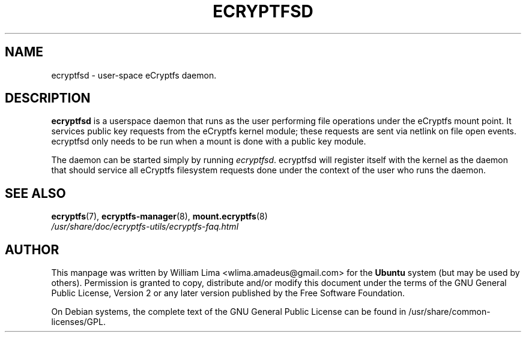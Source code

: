 .TH ECRYPTFSD 8 "May 2007" ecryptfs-utils "eCryptfs"
.SH NAME
ecryptfsd \- user\-space eCryptfs daemon.

.SH DESCRIPTION
\fBecryptfsd\fP is a userspace daemon that runs as the user performing
file operations under the eCryptfs mount point. It services public key
requests from the eCryptfs kernel module; these requests are sent via
netlink on file open events. ecryptfsd only needs to be run when a
mount is done with a public key module.

The daemon can be started simply by running \fIecryptfsd\fP. ecryptfsd
will register itself with the kernel as the daemon that should service
all eCryptfs filesystem requests done under the context of the user
who runs the daemon.

.SH "SEE ALSO"
.PD 0
.TP
\fBecryptfs\fP(7), \fBecryptfs-manager\fP(8), \fBmount.ecryptfs\fP(8)
.TP
\fI/usr/share/doc/ecryptfs-utils/ecryptfs-faq.html\fP
.PD

.SH AUTHOR
This manpage was written by William Lima <wlima.amadeus@gmail.com> for
the \fBUbuntu\fP system (but may be used by others).  Permission is
granted to copy, distribute and/or modify this document under
the terms of the GNU General Public License, Version 2 or any
later version published by the Free Software Foundation.

On Debian systems, the complete text of the GNU General Public
License can be found in /usr/share/common-licenses/GPL.
